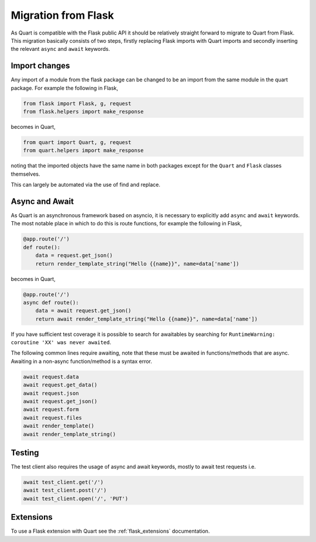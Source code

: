 .. _flask_migration:

Migration from Flask
====================

As Quart is compatible with the Flask public API it should be
relatively straight forward to migrate to Quart from Flask. This
migration basically consists of two steps, firstly replacing Flask
imports with Quart imports and secondly inserting the relevant
``async`` and ``await`` keywords.

Import changes
--------------

Any import of a module from the flask package can be changed to be an
import from the same module in the quart package. For example the
following in Flask,

.. code-block:: python

    from flask import Flask, g, request
    from flask.helpers import make_response

becomes in Quart,

.. code-block:: python

    from quart import Quart, g, request
    from quart.helpers import make_response

noting that the imported objects have the same name in both packages
except for the ``Quart`` and ``Flask`` classes themselves.

This can largely be automated via the use of find and replace.

Async and Await
---------------

As Quart is an asynchronous framework based on asyncio, it is
necessary to explicitly add ``async`` and ``await`` keywords. The most
notable place in which to do this is route functions, for example the
following in Flask,

.. code-block:: python

    @app.route('/')
    def route():
        data = request.get_json()
        return render_template_string("Hello {{name}}", name=data['name'])

becomes in Quart,

.. code-block:: python

    @app.route('/')
    async def route():
        data = await request.get_json()
        return await render_template_string("Hello {{name}}", name=data['name'])

If you have sufficient test coverage it is possible to search for
awaitables by searching for ``RuntimeWarning: coroutine 'XX' was never
awaited``.

The following common lines require awaiting, note that these must be
awaited in functions/methods that are async. Awaiting in a non-async
function/method is a syntax error.

.. code-block:: python

    await request.data
    await request.get_data()
    await request.json
    await request.get_json()
    await request.form
    await request.files
    await render_template()
    await render_template_string()

Testing
-------

The test client also requires the usage of async and await keywords,
mostly to await test requests i.e.

.. code-block:: python

    await test_client.get('/')
    await test_client.post('/')
    await test_client.open('/', 'PUT')

Extensions
----------

To use a Flask extension with Quart see the :ref:`flask_extensions`
documentation.
